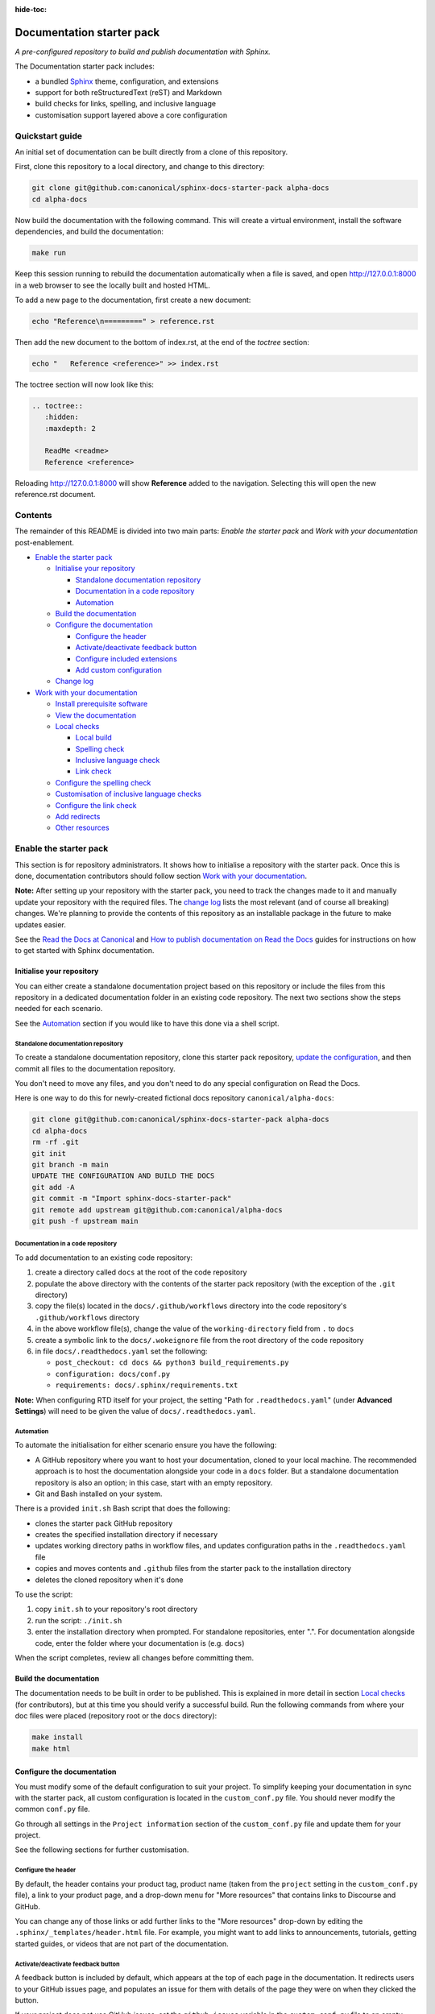 :hide-toc:

Documentation starter pack
==========================

*A pre-configured repository to build and publish documentation with Sphinx.*

The Documentation starter pack includes:

* a bundled Sphinx_ theme, configuration, and extensions
* support for both reStructuredText (reST) and Markdown
* build checks for links, spelling, and inclusive language
* customisation support layered above a core configuration

Quickstart guide
----------------

An initial set of documentation can be built directly from a clone of this
repository.

First, clone this repository to a local directory, and change to this
directory:

.. code-block:: sh

   git clone git@github.com:canonical/sphinx-docs-starter-pack alpha-docs
   cd alpha-docs

Now build the documentation with the following command. This will create a virtual
environment, install the software dependencies, and build the documentation:

.. code-block:: sh

   make run

Keep this session running to rebuild the documentation automatically when a
file is saved, and open http://127.0.0.1:8000 in a web browser to see the
locally built and hosted HTML.

To add a new page to the documentation, first create a new document:

.. code-block:: sh

   echo "Reference\n=========" > reference.rst

Then add the new document to the bottom of index.rst, at the end of the
*toctree* section:

.. code-block:: sh

    echo "   Reference <reference>" >> index.rst 

The toctree section will now look like this:

.. code-block:: rest

    .. toctree::
       :hidden:
       :maxdepth: 2
   
       ReadMe <readme>
       Reference <reference>

Reloading http://127.0.0.1:8000 will show **Reference** added to the navigation.
Selecting this will open the new reference.rst document.

Contents
--------

The remainder of this README is divided into two main parts: *Enable the starter
pack* and *Work with your documentation* post-enablement.

- `Enable the starter pack`_

  * `Initialise your repository`_

    + `Standalone documentation repository`_
    + `Documentation in a code repository`_
    + `Automation`_

  * `Build the documentation`_
  * `Configure the documentation`_

    + `Configure the header`_
    + `Activate/deactivate feedback button`_
    + `Configure included extensions`_
    + `Add custom configuration`_

  * `Change log`_

- `Work with your documentation`_

  * `Install prerequisite software`_
  * `View the documentation`_

  * `Local checks`_

    + `Local build`_
    + `Spelling check`_
    + `Inclusive language check`_
    + `Link check`_

  * `Configure the spelling check`_
  * `Customisation of inclusive language checks`_
  * `Configure the link check`_
  * `Add redirects`_
  * `Other resources`_

Enable the starter pack
-----------------------

This section is for repository administrators. It shows how to initialise a
repository with the starter pack. Once this is done, documentation contributors
should follow section `Work with your documentation`_.

**Note:** After setting up your repository with the starter pack, you need to track the changes made to it and manually update your repository with the required files.
The `change log <https://github.com/canonical/sphinx-docs-starter-pack/wiki/Change-log>`_ lists the most relevant (and of course all breaking) changes.
We're planning to provide the contents of this repository as an installable package in the future to make updates easier.

See the `Read the Docs at Canonical <https://library.canonical.com/documentation/read-the-docs>`_ and
`How to publish documentation on Read the Docs <https://library.canonical.com/documentation/publish-on-read-the-docs>`_ guides for
instructions on how to get started with Sphinx documentation.

Initialise your repository
~~~~~~~~~~~~~~~~~~~~~~~~~~

You can either create a standalone documentation project based on this repository or include the files from this repository in a dedicated documentation folder in an existing code repository. The next two sections show the steps needed for each scenario.

See the `Automation`_ section if you would like to have this done via a shell script.

Standalone documentation repository
^^^^^^^^^^^^^^^^^^^^^^^^^^^^^^^^^^^

To create a standalone documentation repository, clone this starter pack
repository, `update the configuration <#configure-the-documentation>`_, and
then commit all files to the documentation repository.

You don't need to move any files, and you don't need to do any special
configuration on Read the Docs.

Here is one way to do this for newly-created fictional docs repository
``canonical/alpha-docs``:

.. code-block:: none

   git clone git@github.com:canonical/sphinx-docs-starter-pack alpha-docs
   cd alpha-docs
   rm -rf .git
   git init
   git branch -m main
   UPDATE THE CONFIGURATION AND BUILD THE DOCS
   git add -A
   git commit -m "Import sphinx-docs-starter-pack"
   git remote add upstream git@github.com:canonical/alpha-docs
   git push -f upstream main

Documentation in a code repository
^^^^^^^^^^^^^^^^^^^^^^^^^^^^^^^^^^

To add documentation to an existing code repository:

#. create a directory called ``docs`` at the root of the code repository
#. populate the above directory with the contents of the starter pack
   repository (with the exception of the ``.git`` directory)
#. copy the file(s) located in the ``docs/.github/workflows`` directory into
   the code repository's ``.github/workflows`` directory
#. in the above workflow file(s), change the value of the ``working-directory`` field from ``.`` to ``docs``
#. create a symbolic link to the ``docs/.wokeignore`` file from the root directory of the code repository
#. in file ``docs/.readthedocs.yaml`` set the following:

   * ``post_checkout: cd docs && python3 build_requirements.py``
   * ``configuration: docs/conf.py``
   * ``requirements: docs/.sphinx/requirements.txt``

**Note:** When configuring RTD itself for your project, the setting "Path for
``.readthedocs.yaml``" (under **Advanced Settings**) will need to be given the
value of ``docs/.readthedocs.yaml``.

Automation
^^^^^^^^^^

To automate the initialisation for either scenario ensure you have the following:

- A GitHub repository where you want to host your documentation, cloned to your local machine. The recommended approach is to host the documentation alongside your code in a ``docs`` folder. But a standalone documentation repository is also an option; in this case, start with an empty repository.
- Git and Bash installed on your system.

There is a provided ``init.sh`` Bash script that does the following:

- clones the starter pack GitHub repository
- creates the specified installation directory if necessary
- updates working directory paths in workflow files, and updates configuration paths in the ``.readthedocs.yaml`` file
- copies and moves contents and ``.github`` files from the starter pack to the installation directory
- deletes the cloned repository when it's done

To use the script:

#. copy ``init.sh`` to your repository's root directory
#. run the script: ``./init.sh``
#. enter the installation directory when prompted. For standalone repositories, enter ".". For documentation alongside code, enter the folder where your documentation is (e.g. ``docs``)

When the script completes, review all changes before committing them.

Build the documentation
~~~~~~~~~~~~~~~~~~~~~~~

The documentation needs to be built in order to be published. This is explained
in more detail in section `Local checks`_ (for contributors), but at this time
you should verify a successful build. Run the following commands from where
your doc files were placed (repository root or the ``docs`` directory):

.. code-block:: none

   make install
   make html

Configure the documentation
~~~~~~~~~~~~~~~~~~~~~~~~~~~

You must modify some of the default configuration to suit your project.
To simplify keeping your documentation in sync with the starter pack, all custom configuration is located in the ``custom_conf.py`` file.
You should never modify the common ``conf.py`` file.

Go through all settings in the ``Project information`` section of the ``custom_conf.py`` file and update them for your project.

See the following sections for further customisation.

Configure the header
^^^^^^^^^^^^^^^^^^^^

By default, the header contains your product tag, product name (taken from the ``project`` setting in the ``custom_conf.py`` file), a link to your product page, and a drop-down menu for "More resources" that contains links to Discourse and GitHub.

You can change any of those links or add further links to the "More resources" drop-down by editing the ``.sphinx/_templates/header.html`` file.
For example, you might want to add links to announcements, tutorials, getting started guides, or videos that are not part of the documentation.

Activate/deactivate feedback button
^^^^^^^^^^^^^^^^^^^^^^^^^^^^^^^^^^^

A feedback button is included by default, which appears at the top of each page
in the documentation. It redirects users to your GitHub issues page, and
populates an issue for them with details of the page they were on when they
clicked the button.

If your project does not use GitHub issues, set the ``github_issues`` variable
in the ``custom_conf.py`` file to an empty value to disable both the feedback button
and the issue link in the footer.
If you want to deactivate only the feedback button, but keep the link in the
footer, set ``disable_feedback_button`` in the ``custom_conf.py`` file to ``True``.

Configure included extensions
^^^^^^^^^^^^^^^^^^^^^^^^^^^^^

The starter pack includes a set of extensions that are useful for all documentation sets.
They are pre-configured as needed, but you can customise their configuration in the  ``custom_conf.py`` file.

The following extensions are always included:

- |sphinx-design|_
- |sphinx_copybutton|_ 
- |sphinxcontrib.jquery|_

The following extensions will automatically be included based on the configuration in the ``custom_conf.py`` file:

- |sphinx_tabs.tabs|_
- |sphinx_reredirects|_
- |sphinxext.opengraph|_
- |lxd-sphinx-extensions|_ (``youtube-links``, ``related-links``, ``custom-rst-roles``, and ``terminal-output``)
- |myst_parser|_

You can add further extensions in the ``custom_extensions`` variable in ``custom_conf.py``.

Add custom configuration
^^^^^^^^^^^^^^^^^^^^^^^^

To add custom configurations for your project, see the ``Additions to default configuration`` and ``Additional configuration`` sections in the ``custom_conf.py`` file.
These can be used to extend or override the common configuration, or to define additional configuration that is not covered by the common ``conf.py`` file.

The following links can help you with additional configuration:

- `Sphinx configuration`_
- `Sphinx extensions`_
- `Furo documentation`_ (Furo is the Sphinx theme we use as our base.)

Change log
~~~~~~~~~~

See the `change log <https://github.com/canonical/sphinx-docs-starter-pack/wiki/Change-log>`_ for a list of relevant changes to the starter pack.

Work with your documentation
----------------------------

This section is for documentation contributors. It assumes that the current
repository has been initialised with the starter pack as described in
section `Enable the starter pack`_.

There are make targets defined in the ``Makefile`` that do various things. To
get started, we will:

* install prerequisite software
* view the documentation

Install prerequisite software
~~~~~~~~~~~~~~~~~~~~~~~~~~~~~

To install the prerequisites:

.. code-block:: none

   make install

This will create the required software list (``.sphinx/requirements.txt``)
which is used to create a virtual environment (``.sphinx/venv``) and install
dependency software within it.

You can add further Python modules to the required software list
(``.sphinx/requirements.txt```) in the ``custom_required_modules`` variable
in the ``custom_conf.py`` file.

**Note**:
By default, the starter pack uses the latest compatible version of all tools and does not pin its requirements.
This might change temporarily if there is an incompatibility with a new tool version.
There is therefore no need in using a tool like Renovate to automatically update the requirements.

View the documentation
~~~~~~~~~~~~~~~~~~~~~~

To view the documentation:

.. code-block:: none

   make run

This will do several things:

* activate the virtual environment
* build the documentation
* serve the documentation on **127.0.0.1:8000**
* rebuild the documentation each time a file is saved
* send a reload page signal to the browser when the documentation is rebuilt

The ``run`` target is therefore very convenient when preparing to submit a
change to the documentation.

.. note:: 

   If you encounter the error ``locale.Error: unsupported locale setting`` when activating the Python virtual environment, include the environment variable in the command and try again: ``LC_ALL=en_US.UTF-8 make run``

Local checks
~~~~~~~~~~~~

Before committing and pushing changes, it's a good practice to run various checks locally to catch issues early in the development process.

Local build
^^^^^^^^^^^

Run a clean build of the docs to surface any build errors that would occur in RTD:

.. code-block:: none

   make clean-doc
   make html

Spelling check
^^^^^^^^^^^^^^

Ensure there are no spelling errors in the documentation:

.. code-block:: shell

   make spelling

Inclusive language check
^^^^^^^^^^^^^^^^^^^^^^^^

Ensure the documentation uses inclusive language:

.. code-block:: shell

   make woke

Link check
^^^^^^^^^^

Validate links within the documentation:

.. code-block:: shell

   make linkcheck

Configure the spelling check
~~~~~~~~~~~~~~~~~~~~~~~~~~~~

The spelling check uses ``aspell``.
Its configuration is located in the ``.sphinx/spellingcheck.yaml`` file.

To add exceptions for words flagged by the spelling check, edit the ``.custom_wordlist.txt`` file.
You shouldn't edit ``.wordlist.txt``, because this file is maintained and updated centrally and contains words that apply across all projects.

Customisation of inclusive language checks
~~~~~~~~~~~~~~~~~~~~~~~~~~~~~~~~~~~~~~~~~~

By default, the inclusive language check is applied only to reST files located
under the documentation directory (usually ``docs``). To check Markdown files,
for example, or to use a location other than the ``docs`` sub-tree, you must
change how the ``woke`` tool is invoked from within ``docs/Makefile`` (see
the `woke User Guide <https://docs.getwoke.tech/usage/#file-globs>`_ for help).

Inclusive language check exemptions
^^^^^^^^^^^^^^^^^^^^^^^^^^^^^^^^^^^

Some circumstances may require you to use some non-inclusive words. In such
cases you will need to create check-exemptions for them.

This page provides an overview of two inclusive language check exemption
methods for files written in reST format. See the `woke documentation`_ for
full coverage.

Exempt a word
.............

To exempt an individual word, place a custom ``none`` role (defined in the
``canonical-sphinx-extensions`` Sphinx extension) anywhere on the line
containing the word in question. The role syntax is:

.. code-block:: none

   :none:`wokeignore:rule=<SOME_WORD>,`

For instance:

.. code-block:: none

   This is your text. The word in question is here: whitelist. More text. :none:`wokeignore:rule=whitelist,`

To exempt an element of a URL, it is recommended to use the standard reST
method of placing links at the bottom of the page (or in a separate file). In
this case, a comment line is placed immediately above the URL line. The comment
syntax is:

.. code-block:: none

   .. wokeignore:rule=<SOME_WORD>

Here is an example where a URL element contains the string "master": :none:`wokeignore:rule=master,`

.. code-block:: none

   .. LINKS
   .. wokeignore:rule=master
   .. _link definition: https://some-external-site.io/master/some-page.html

You can now refer to the label ``link definition_`` in the body of the text.

Exempt an entire file
.....................

A more drastic solution is to make an exemption for the contents of an entire
file. For example, to exempt file ``docs/foo/bar.rst`` add the following line
to file ``.wokeignore``:

.. code-block:: none

   foo/bar.rst

Configure the link check
~~~~~~~~~~~~~~~~~~~~~~~~

If you have links in the documentation that you don't want to be checked (for
example, because they are local links or give random errors even though they
work), you can add them to the ``linkcheck_ignore`` variable in the ``custom_conf.py`` file.

Add redirects
~~~~~~~~~~~~~

You can add redirects to make sure existing links and bookmarks continue working when you move files around.
To do so, specify the old and new paths in the ``redirects`` setting of the ``custom_conf.py`` file.

Other resources
~~~~~~~~~~~~~~~

- `Example product documentation <https://canonical-example-product-documentation.readthedocs-hosted.com/>`_
- `Example product documentation repository <https://github.com/canonical/example-product-documentation>`_

.. LINKS

.. wokeignore:rule=master
.. _`Sphinx configuration`: https://www.sphinx-doc.org/en/master/usage/configuration.html
.. wokeignore:rule=master
.. _`Sphinx extensions`: https://www.sphinx-doc.org/en/master/usage/extensions/index.html
.. _`Furo documentation`: https://pradyunsg.me/furo/quickstart/
.. _`Sphinx`: https://www.sphinx-doc.org/


.. |sphinx-design| replace:: ``sphinx-design``
.. _sphinx-design: https://sphinx-design.readthedocs.io/en/latest/
.. |sphinx_tabs.tabs| replace:: ``sphinx_tabs.tabs``
.. _sphinx_tabs.tabs: https://sphinx-tabs.readthedocs.io/en/latest/
.. |sphinx_reredirects| replace:: ``sphinx_reredirects``
.. _sphinx_reredirects: https://documatt.gitlab.io/sphinx-reredirects/
.. |lxd-sphinx-extensions| replace:: ``lxd-sphinx-extensions``
.. _lxd-sphinx-extensions: https://github.com/canonical/lxd-sphinx-extensions#lxd-sphinx-extensions
.. |sphinx_copybutton| replace:: ``sphinx_copybutton``
.. _sphinx_copybutton: https://sphinx-copybutton.readthedocs.io/en/latest/
.. |sphinxext.opengraph| replace:: ``sphinxext.opengraph``
.. _sphinxext.opengraph: https://sphinxext-opengraph.readthedocs.io/en/latest/
.. |myst_parser| replace:: ``myst_parser``
.. _myst_parser: https://myst-parser.readthedocs.io/en/latest/
.. |sphinxcontrib.jquery| replace:: ``sphinxcontrib.jquery``
.. _sphinxcontrib.jquery: https://github.com/sphinx-contrib/jquery/

.. _woke documentation: https://docs.getwoke.tech/ignore
